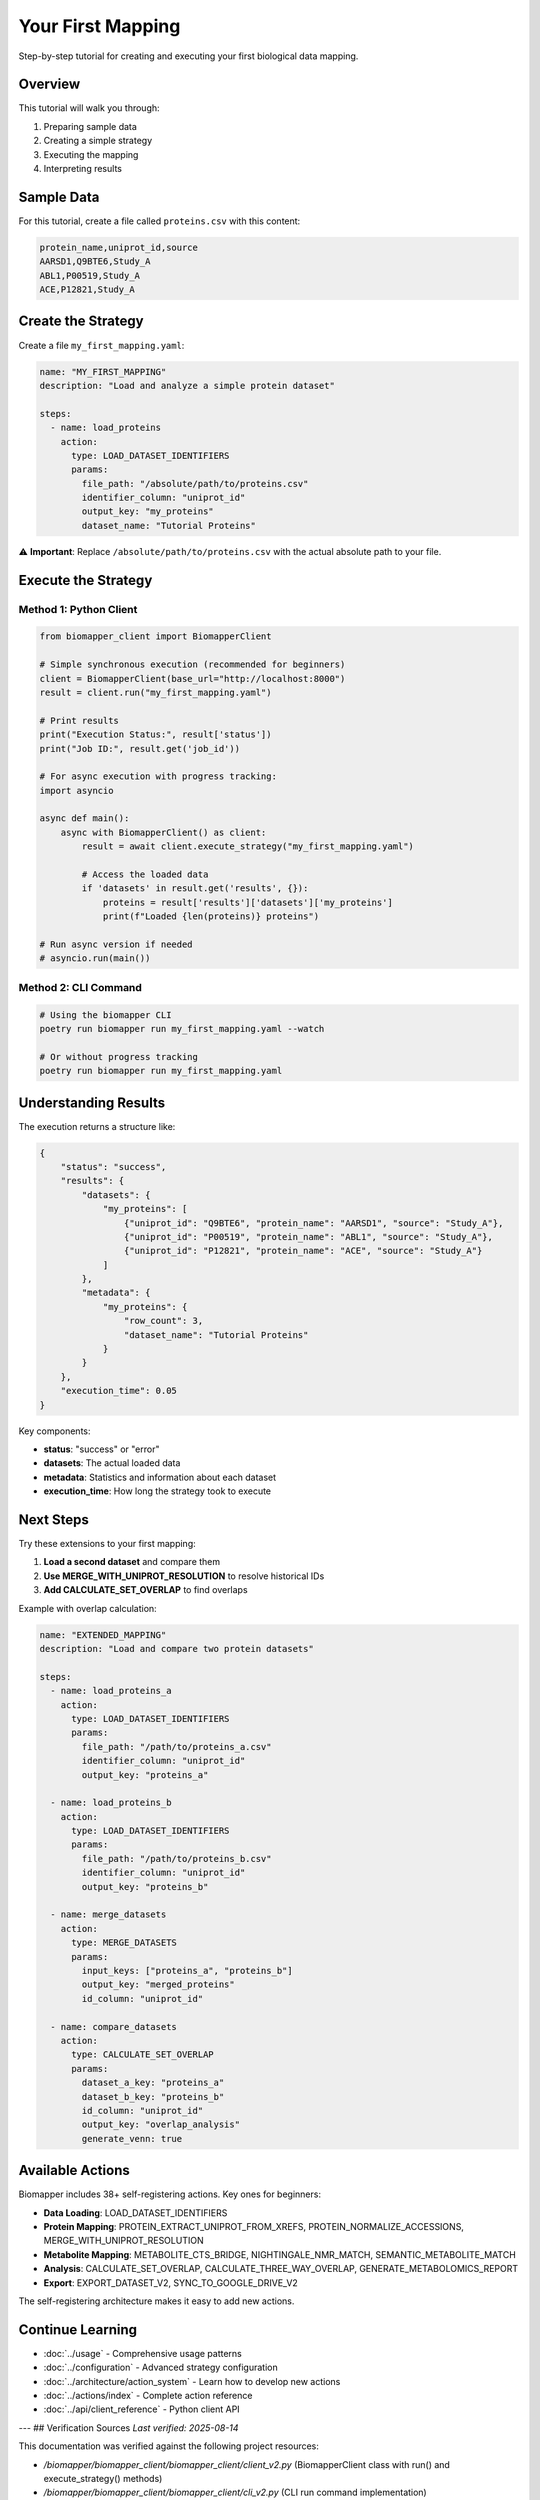 Your First Mapping
==================

Step-by-step tutorial for creating and executing your first biological data mapping.

Overview
--------

This tutorial will walk you through:

1. Preparing sample data
2. Creating a simple strategy
3. Executing the mapping
4. Interpreting results

Sample Data
-----------

For this tutorial, create a file called ``proteins.csv`` with this content:

.. code-block:: csv

    protein_name,uniprot_id,source
    AARSD1,Q9BTE6,Study_A
    ABL1,P00519,Study_A  
    ACE,P12821,Study_A

Create the Strategy
-------------------

Create a file ``my_first_mapping.yaml``:

.. code-block:: yaml

    name: "MY_FIRST_MAPPING"
    description: "Load and analyze a simple protein dataset"
    
    steps:
      - name: load_proteins
        action:
          type: LOAD_DATASET_IDENTIFIERS
          params:
            file_path: "/absolute/path/to/proteins.csv"
            identifier_column: "uniprot_id" 
            output_key: "my_proteins"
            dataset_name: "Tutorial Proteins"

⚠️ **Important**: Replace ``/absolute/path/to/proteins.csv`` with the actual absolute path to your file.

Execute the Strategy
--------------------

Method 1: Python Client
~~~~~~~~~~~~~~~~~~~~~~~~

.. code-block:: python

    from biomapper_client import BiomapperClient
    
    # Simple synchronous execution (recommended for beginners)
    client = BiomapperClient(base_url="http://localhost:8000")
    result = client.run("my_first_mapping.yaml")
    
    # Print results
    print("Execution Status:", result['status'])
    print("Job ID:", result.get('job_id'))
    
    # For async execution with progress tracking:
    import asyncio
    
    async def main():
        async with BiomapperClient() as client:
            result = await client.execute_strategy("my_first_mapping.yaml")
            
            # Access the loaded data
            if 'datasets' in result.get('results', {}):
                proteins = result['results']['datasets']['my_proteins']
                print(f"Loaded {len(proteins)} proteins")
    
    # Run async version if needed
    # asyncio.run(main())

Method 2: CLI Command
~~~~~~~~~~~~~~~~~~~~~

.. code-block:: bash

    # Using the biomapper CLI
    poetry run biomapper run my_first_mapping.yaml --watch
    
    # Or without progress tracking
    poetry run biomapper run my_first_mapping.yaml

Understanding Results
---------------------

The execution returns a structure like:

.. code-block:: json

    {
        "status": "success",
        "results": {
            "datasets": {
                "my_proteins": [
                    {"uniprot_id": "Q9BTE6", "protein_name": "AARSD1", "source": "Study_A"},
                    {"uniprot_id": "P00519", "protein_name": "ABL1", "source": "Study_A"},
                    {"uniprot_id": "P12821", "protein_name": "ACE", "source": "Study_A"}
                ]
            },
            "metadata": {
                "my_proteins": {
                    "row_count": 3,
                    "dataset_name": "Tutorial Proteins"
                }
            }
        },
        "execution_time": 0.05
    }

Key components:

* **status**: "success" or "error"
* **datasets**: The actual loaded data
* **metadata**: Statistics and information about each dataset
* **execution_time**: How long the strategy took to execute

Next Steps
----------

Try these extensions to your first mapping:

1. **Load a second dataset** and compare them
2. **Use MERGE_WITH_UNIPROT_RESOLUTION** to resolve historical IDs
3. **Add CALCULATE_SET_OVERLAP** to find overlaps

Example with overlap calculation:

.. code-block:: yaml

    name: "EXTENDED_MAPPING"  
    description: "Load and compare two protein datasets"
    
    steps:
      - name: load_proteins_a
        action:
          type: LOAD_DATASET_IDENTIFIERS
          params:
            file_path: "/path/to/proteins_a.csv"
            identifier_column: "uniprot_id"
            output_key: "proteins_a"
      
      - name: load_proteins_b  
        action:
          type: LOAD_DATASET_IDENTIFIERS
          params:
            file_path: "/path/to/proteins_b.csv"
            identifier_column: "uniprot_id"
            output_key: "proteins_b"
      
      - name: merge_datasets
        action:
          type: MERGE_DATASETS
          params:
            input_keys: ["proteins_a", "proteins_b"]
            output_key: "merged_proteins"
            id_column: "uniprot_id"
      
      - name: compare_datasets
        action:
          type: CALCULATE_SET_OVERLAP
          params:
            dataset_a_key: "proteins_a"
            dataset_b_key: "proteins_b"
            id_column: "uniprot_id"
            output_key: "overlap_analysis"
            generate_venn: true

Available Actions
-----------------

Biomapper includes 38+ self-registering actions. Key ones for beginners:

* **Data Loading**: LOAD_DATASET_IDENTIFIERS
* **Protein Mapping**: PROTEIN_EXTRACT_UNIPROT_FROM_XREFS, PROTEIN_NORMALIZE_ACCESSIONS, MERGE_WITH_UNIPROT_RESOLUTION
* **Metabolite Mapping**: METABOLITE_CTS_BRIDGE, NIGHTINGALE_NMR_MATCH, SEMANTIC_METABOLITE_MATCH
* **Analysis**: CALCULATE_SET_OVERLAP, CALCULATE_THREE_WAY_OVERLAP, GENERATE_METABOLOMICS_REPORT
* **Export**: EXPORT_DATASET_V2, SYNC_TO_GOOGLE_DRIVE_V2

The self-registering architecture makes it easy to add new actions.

Continue Learning
-----------------

* :doc:`../usage` - Comprehensive usage patterns  
* :doc:`../configuration` - Advanced strategy configuration
* :doc:`../architecture/action_system` - Learn how to develop new actions
* :doc:`../actions/index` - Complete action reference
* :doc:`../api/client_reference` - Python client API

---
## Verification Sources
*Last verified: 2025-08-14*

This documentation was verified against the following project resources:

- `/biomapper/biomapper_client/biomapper_client/client_v2.py` (BiomapperClient class with run() and execute_strategy() methods)
- `/biomapper/biomapper_client/biomapper_client/cli_v2.py` (CLI run command implementation)
- `/biomapper/biomapper/core/strategy_actions/analysis/calculate_set_overlap.py` (CALCULATE_SET_OVERLAP action parameters)
- `/biomapper/biomapper/core/strategy_actions/registry.py` (38 self-registering actions via @register_action decorator)
- `/biomapper/README.md` (architecture overview and installation instructions)